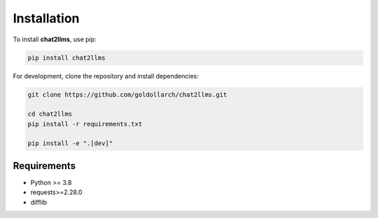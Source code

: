 Installation
============

To install **chat2llms**, use pip:

.. code-block:: bash

   pip install chat2llms

For development, clone the repository and install dependencies:

.. code-block:: bash

   
   git clone https://github.com/goldollarch/chat2llms.git

   cd chat2llms
   pip install -r requirements.txt

   pip install -e ".[dev]"

Requirements
------------

- Python >= 3.8
- requests>=2.28.0
- difflib